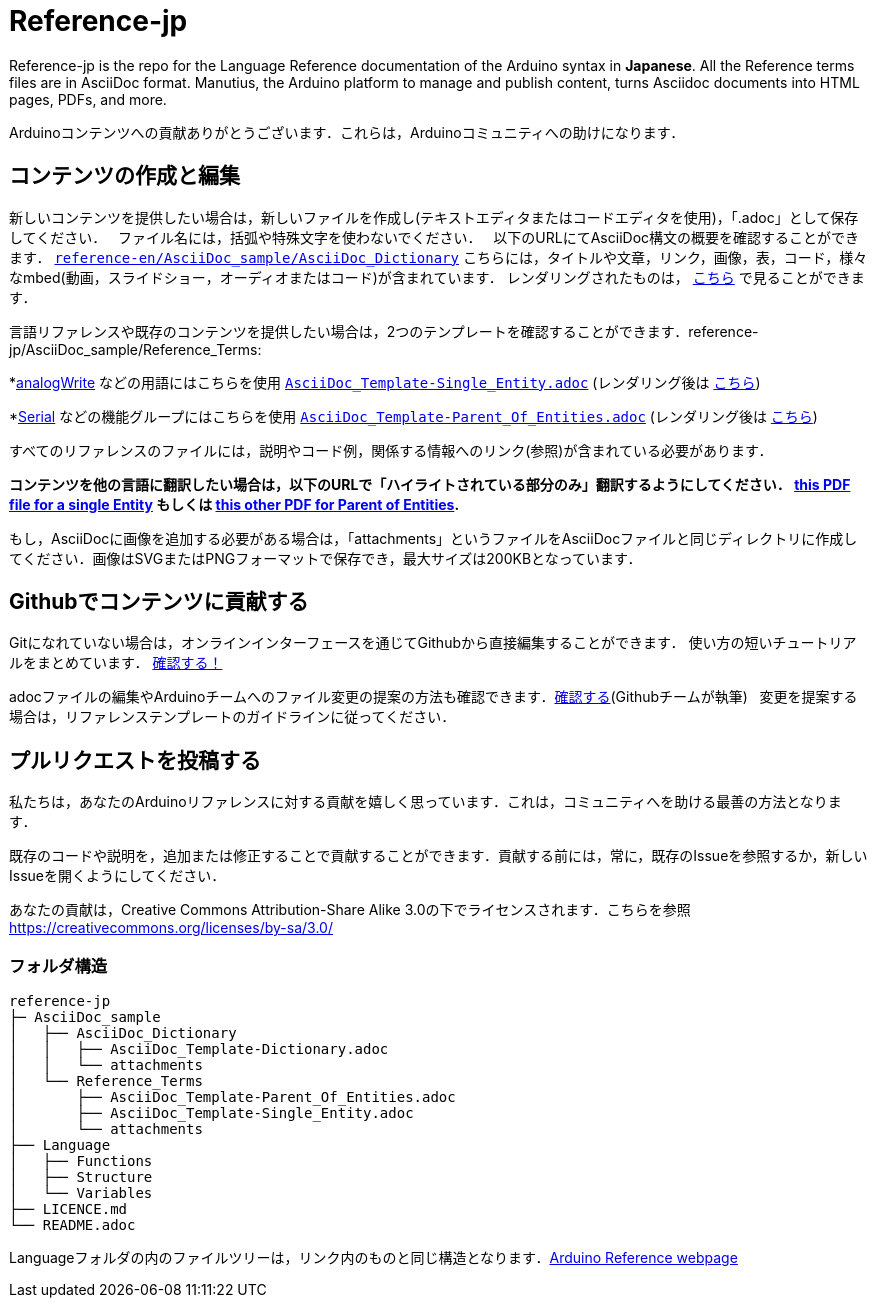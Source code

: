 = Reference-jp

Reference-jp is the repo for the Language Reference documentation of the Arduino syntax in **Japanese**.  
All the Reference terms files are in AsciiDoc format. Manutius, the Arduino platform to manage and publish content, turns Asciidoc documents into HTML pages, PDFs, and more.

Arduinoコンテンツへの貢献ありがとうございます．これらは，Arduinoコミュニティへの助けになります．

== コンテンツの作成と編集
新しいコンテンツを提供したい場合は，新しいファイルを作成し(テキストエディタまたはコードエディタを使用)，「.adoc」として保存してください．  
ファイル名には，括弧や特殊文字を使わないでください．  
以下のURLにてAsciiDoc構文の概要を確認することができます． https://raw.githubusercontent.com/arduino/reference-en/master/AsciiDoc_sample/AsciiDoc_Dictionary/AsciiDoc_Template-Dictionary.adoc[`reference-en/AsciiDoc_sample/AsciiDoc_Dictionary`] こちらには，タイトルや文章，リンク，画像，表，コード，様々なmbed(動画，スライドショー，オーディオまたはコード)が含まれています． レンダリングされたものは， https://reference.arduino.cc/reference/en/asciidoc_sample/asciidoc_dictionary/asciidoc_template-dictionary/[こちら] で見ることができます．

言語リファレンスや既存のコンテンツを提供したい場合は，2つのテンプレートを確認することができます．reference-jp/AsciiDoc_sample/Reference_Terms:

*link:http://arduino.cc/en/Reference/AnalogWrite[analogWrite] などの用語にはこちらを使用 https://raw.githubusercontent.com/arduino/reference-jp/master/AsciiDoc_sample/Reference_Terms/AsciiDoc_Template-Single_Entity.adoc[`AsciiDoc_Template-Single_Entity.adoc`] (レンダリング後は https://reference.arduino.cc/reference/en/asciidoc_sample/reference_terms/asciidoc_template-single_entity/[こちら]) 

*link:http://arduino.cc/en/Reference/Serial[Serial] などの機能グループにはこちらを使用 https://raw.githubusercontent.com/arduino/reference-jp/master/AsciiDoc_sample/Reference_Terms/AsciiDoc_Template-Parent_Of_Entities.adoc[`AsciiDoc_Template-Parent_Of_Entities.adoc`] (レンダリング後は https://reference.arduino.cc/reference/en/asciidoc_sample/reference_terms/asciidoc_template-parent_of_entities/[こちら])

すべてのリファレンスのファイルには，説明やコード例，関係する情報へのリンク(参照)が含まれている必要があります．

*コンテンツを他の言語に翻訳したい場合は，以下のURLで「ハイライトされている部分のみ」翻訳するようにしてください．  https://drive.google.com/file/d/0B_6MhyhSmjXeSERydnhleXlLWVk/view[this PDF file for a single Entity] もしくは https://drive.google.com/file/d/0B_6MhyhSmjXeQzVYWC1tZnViNFE/view[this other PDF for Parent of Entities].*

もし，AsciiDocに画像を追加する必要がある場合は，「attachments」というファイルをAsciiDocファイルと同じディレクトリに作成してください．画像はSVGまたはPNGフォーマットで保存でき，最大サイズは200KBとなっています．

== Githubでコンテンツに貢献する
Gitになれていない場合は，オンラインインターフェースを通じてGithubから直接編集することができます． 使い方の短いチュートリアルをまとめています． https://create.arduino.cc/projecthub/Arduino_Genuino/contribute-to-the-arduino-reference-af7c37[確認する！]

adocファイルの編集やArduinoチームへのファイル変更の提案の方法も確認できます．link:https://help.github.com/articles/editing-files-in-another-user-s-repository/[確認する](Githubチームが執筆)   
変更を提案する場合は，リファレンステンプレートのガイドラインに従ってください．


== プルリクエストを投稿する
私たちは，あなたのArduinoリファレンスに対する貢献を嬉しく思っています．これは，コミュニティへを助ける最善の方法となります．

既存のコードや説明を，追加または修正することで貢献することができます．貢献する前には，常に，既存のIssueを参照するか，新しいIssueを開くようにしてください． 

あなたの貢献は，Creative Commons Attribution-Share Alike 3.0の下でライセンスされます．こちらを参照 https://creativecommons.org/licenses/by-sa/3.0/


=== フォルダ構造
[source]
----
reference-jp
├─ AsciiDoc_sample
│   ├── AsciiDoc_Dictionary
│   │   ├── AsciiDoc_Template-Dictionary.adoc
│   │   └── attachments
│   └── Reference_Terms
│       ├── AsciiDoc_Template-Parent_Of_Entities.adoc
│       ├── AsciiDoc_Template-Single_Entity.adoc
│       └── attachments
├── Language
│   ├── Functions
│   ├── Structure
│   └── Variables
├── LICENCE.md
└── README.adoc

----

Languageフォルダの内のファイルツリーは，リンク内のものと同じ構造となります．link:http://arduino.cc/en/Reference/HomePage[Arduino Reference webpage]
